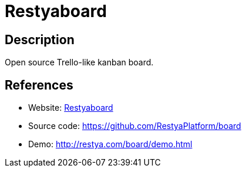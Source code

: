 = Restyaboard

:Name:          Restyaboard
:Language:      Restyaboard
:License:       OSL-3.0
:Topic:         Task management/To-do lists
:Category:      
:Subcategory:   

// END-OF-HEADER. DO NOT MODIFY OR DELETE THIS LINE

== Description

Open source Trello-like kanban board.

== References

* Website: http://restya.com/board/[Restyaboard]
* Source code: https://github.com/RestyaPlatform/board[https://github.com/RestyaPlatform/board]
* Demo: http://restya.com/board/demo.html[http://restya.com/board/demo.html]
